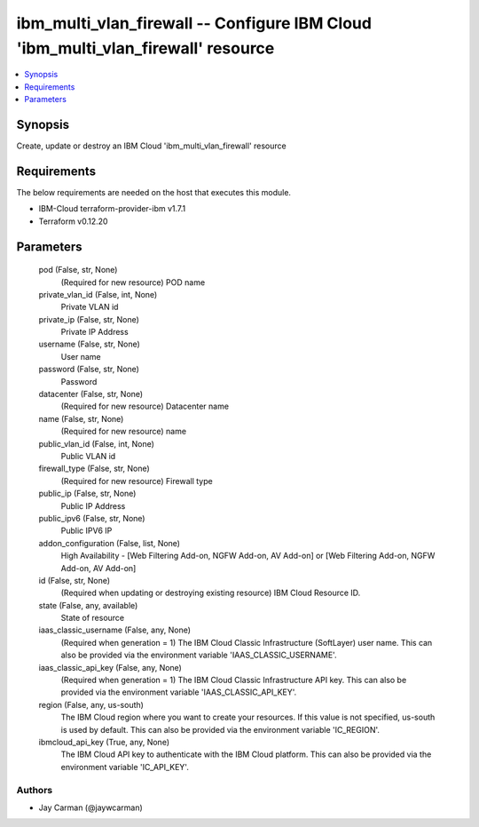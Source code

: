 
ibm_multi_vlan_firewall -- Configure IBM Cloud 'ibm_multi_vlan_firewall' resource
=================================================================================

.. contents::
   :local:
   :depth: 1


Synopsis
--------

Create, update or destroy an IBM Cloud 'ibm_multi_vlan_firewall' resource



Requirements
------------
The below requirements are needed on the host that executes this module.

- IBM-Cloud terraform-provider-ibm v1.7.1
- Terraform v0.12.20



Parameters
----------

  pod (False, str, None)
    (Required for new resource) POD name


  private_vlan_id (False, int, None)
    Private VLAN id


  private_ip (False, str, None)
    Private IP Address


  username (False, str, None)
    User name


  password (False, str, None)
    Password


  datacenter (False, str, None)
    (Required for new resource) Datacenter name


  name (False, str, None)
    (Required for new resource) name


  public_vlan_id (False, int, None)
    Public VLAN id


  firewall_type (False, str, None)
    (Required for new resource) Firewall type


  public_ip (False, str, None)
    Public IP Address


  public_ipv6 (False, str, None)
    Public IPV6 IP


  addon_configuration (False, list, None)
    High Availability - [Web Filtering Add-on, NGFW Add-on, AV Add-on] or [Web Filtering Add-on, NGFW Add-on, AV Add-on]


  id (False, str, None)
    (Required when updating or destroying existing resource) IBM Cloud Resource ID.


  state (False, any, available)
    State of resource


  iaas_classic_username (False, any, None)
    (Required when generation = 1) The IBM Cloud Classic Infrastructure (SoftLayer) user name. This can also be provided via the environment variable 'IAAS_CLASSIC_USERNAME'.


  iaas_classic_api_key (False, any, None)
    (Required when generation = 1) The IBM Cloud Classic Infrastructure API key. This can also be provided via the environment variable 'IAAS_CLASSIC_API_KEY'.


  region (False, any, us-south)
    The IBM Cloud region where you want to create your resources. If this value is not specified, us-south is used by default. This can also be provided via the environment variable 'IC_REGION'.


  ibmcloud_api_key (True, any, None)
    The IBM Cloud API key to authenticate with the IBM Cloud platform. This can also be provided via the environment variable 'IC_API_KEY'.













Authors
~~~~~~~

- Jay Carman (@jaywcarman)

